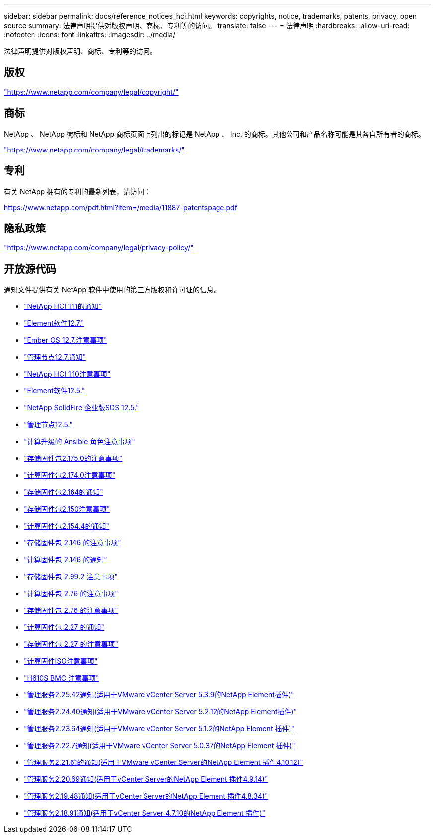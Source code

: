 ---
sidebar: sidebar 
permalink: docs/reference_notices_hci.html 
keywords: copyrights, notice, trademarks, patents, privacy, open source 
summary: 法律声明提供对版权声明、商标、专利等的访问。 
translate: false 
---
= 法律声明
:hardbreaks:
:allow-uri-read: 
:nofooter: 
:icons: font
:linkattrs: 
:imagesdir: ../media/


[role="lead"]
法律声明提供对版权声明、商标、专利等的访问。



== 版权

link:https://www.netapp.com/company/legal/copyright/["https://www.netapp.com/company/legal/copyright/"^]



== 商标

NetApp 、 NetApp 徽标和 NetApp 商标页面上列出的标记是 NetApp 、 Inc. 的商标。其他公司和产品名称可能是其各自所有者的商标。

link:https://www.netapp.com/company/legal/trademarks/["https://www.netapp.com/company/legal/trademarks/"^]



== 专利

有关 NetApp 拥有的专利的最新列表，请访问：

link:https://www.netapp.com/pdf.html?item=/media/11887-patentspage.pdf["https://www.netapp.com/pdf.html?item=/media/11887-patentspage.pdf"^]



== 隐私政策

link:https://www.netapp.com/company/legal/privacy-policy/["https://www.netapp.com/company/legal/privacy-policy/"^]



== 开放源代码

通知文件提供有关 NetApp 软件中使用的第三方版权和许可证的信息。

* link:../media/NetApp_HCI_1.11_notice.pdf["NetApp HCI 1.11的通知"^]
* link:../media/Element_Software_12.7.pdf["Element软件12.7."^]
* link:../media/Ember_OS_12.7.pdf["Ember OS 12.7.注意事项"^]
* link:../media/mNode_12.7.pdf["管理节点12.7.通知"^]
* link:../media/NetApp_HCI_1.10_notice.pdf["NetApp HCI 1.10注意事项"^]
* link:../media/Element_Software_12.5.pdf["Element软件12.5."^]
* link:../media/SolidFire_eSDS_12.5.pdf["NetApp SolidFire 企业版SDS 12.5."^]
* link:../media/mNode_12.5.pdf["管理节点12.5."^]
* link:../media/ansible-products-notice.pdf["计算升级的 Ansible 角色注意事项"^]
* link:../media/storage_firmware_bundle_2.175.0_notices.pdf["存储固件包2.175.0的注意事项"^]
* link:../media/compute_firmware_bundle_2.174.0_notices.pdf["计算固件包2.174.0注意事项"^]
* link:../media/storage_firmware_bundle_2.164.0_notices.pdf["存储固件包2.164的通知"^]
* link:../media/storage_firmware_bundle_2.150_notices.pdf["存储固件包2.150注意事项"^]
* link:../media/compute_firmware_bundle_2.154.4_notices.pdf["计算固件包2.154.4的通知"^]
* link:../media/storage_firmware_bundle_2.146_notices.pdf["存储固件包 2.146 的注意事项"^]
* link:../media/compute_firmware_bundle_2.146_notices.pdf["计算固件包 2.146 的通知"^]
* link:../media/storage_firmware_bundle_2.99_notices.pdf["存储固件包 2.99.2 注意事项"^]
* link:../media/compute_firmware_bundle_2.76_notices.pdf["计算固件包 2.76 的注意事项"^]
* link:../media/storage_firmware_bundle_2.76_notices.pdf["存储固件包 2.76 的注意事项"^]
* link:../media/compute_firmware_bundle_2.27_notices.pdf["计算固件包 2.27 的通知"^]
* link:../media/storage_firmware_bundle_2.27_notices.pdf["存储固件包 2.27 的注意事项"^]
* link:../media/compute_iso_notice.pdf["计算固件ISO注意事项"^]
* link:../media/H610S_BMC_notice.pdf["H610S BMC 注意事项"^]
* link:../media/mgmt_svcs_2.25_notice.pdf["管理服务2.25.42通知(适用于VMware vCenter Server 5.3.9的NetApp Element插件)"^]
* link:../media/mgmt_svcs_2.24_notice.pdf["管理服务2.24.40通知(适用于VMware vCenter Server 5.2.12的NetApp Element插件)"^]
* link:../media/mgmt_svcs_2.23_notice.pdf["管理服务2.23.64通知(适用于VMware vCenter Server 5.1.2的NetApp Element 插件)"^]
* link:../media/mgmt_svcs_2.22_notice.pdf["管理服务2.22.7通知(适用于VMware vCenter Server 5.0.37的NetApp Element 插件)"^]
* link:../media/mgmt_svcs_2.21_notice.pdf["管理服务2.21.61的通知(适用于VMware vCenter Server的NetApp Element 插件4.10.12)"^]
* link:../media/2.20_notice.pdf["管理服务2.20.69通知(适用于vCenter Server的NetApp Element 插件4.9.14)"^]
* link:../media/2.19_notice.pdf["管理服务2.19.48通知(适用于vCenter Server的NetApp Element 插件4.8.34)"^]
* link:../media/2.18_notice.pdf["管理服务2.18.91通知(适用于vCenter Server 4.7.10的NetApp Element 插件)"^]

